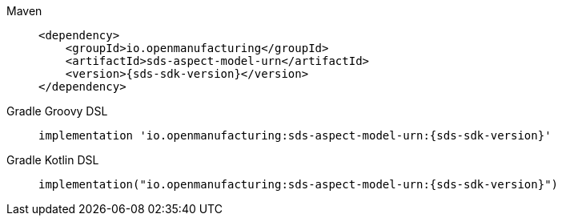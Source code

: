 [tabs]
====
Maven::
+
--
[source,maven,subs=attributes+]
----
<dependency>
    <groupId>io.openmanufacturing</groupId>
    <artifactId>sds-aspect-model-urn</artifactId>
    <version>{sds-sdk-version}</version>
</dependency>
----
--
Gradle Groovy DSL::
+
--
[source,gradle,subs=attributes+]
----
implementation 'io.openmanufacturing:sds-aspect-model-urn:{sds-sdk-version}'
----
--
Gradle Kotlin DSL::
+
--
[source,gradle,subs=attributes+]
----
implementation("io.openmanufacturing:sds-aspect-model-urn:{sds-sdk-version}")
----
--
====

